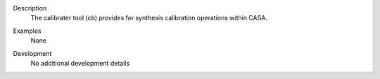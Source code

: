 

.. _Description:

Description
   The calibrater tool (cb) provides for synthesis calibration
   operations within CASA.
   

.. _Examples:

Examples
   None

.. _Development:

Development
   No additional development details